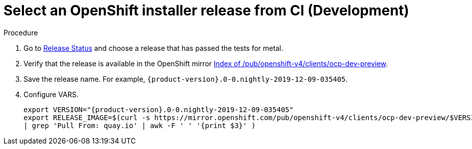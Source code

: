 
//
// * list of assemblies where this module is included
// ztp-for-factory-installation-workflow.adoc
// Upstream module

[id="choosing-an-openshift-installer-release-from-ci-development_{context}"]

= Select an OpenShift installer release from CI (Development)

.Procedure

. Go to https://openshift-release.svc.ci.openshift.org/[Release Status] and choose a release
that has passed the tests for metal.

. Verify that the release is available in the OpenShift mirror
https://mirror.openshift.com/pub/openshift-v4/clients/ocp-dev-preview/[Index of /pub/openshift-v4/clients/ocp-dev-preview].

. Save the release name. For example, `{product-version}.0-0.nightly-2019-12-09-035405`.

. Configure VARS.
+
[source,bash]
[subs="attributes"]
----
export VERSION="{product-version}.0-0.nightly-2019-12-09-035405"
export RELEASE_IMAGE=$(curl -s https://mirror.openshift.com/pub/openshift-v4/clients/ocp-dev-preview/$VERSION/release.txt
| grep 'Pull From: quay.io' | awk -F ' ' '{print $3}' )
----
